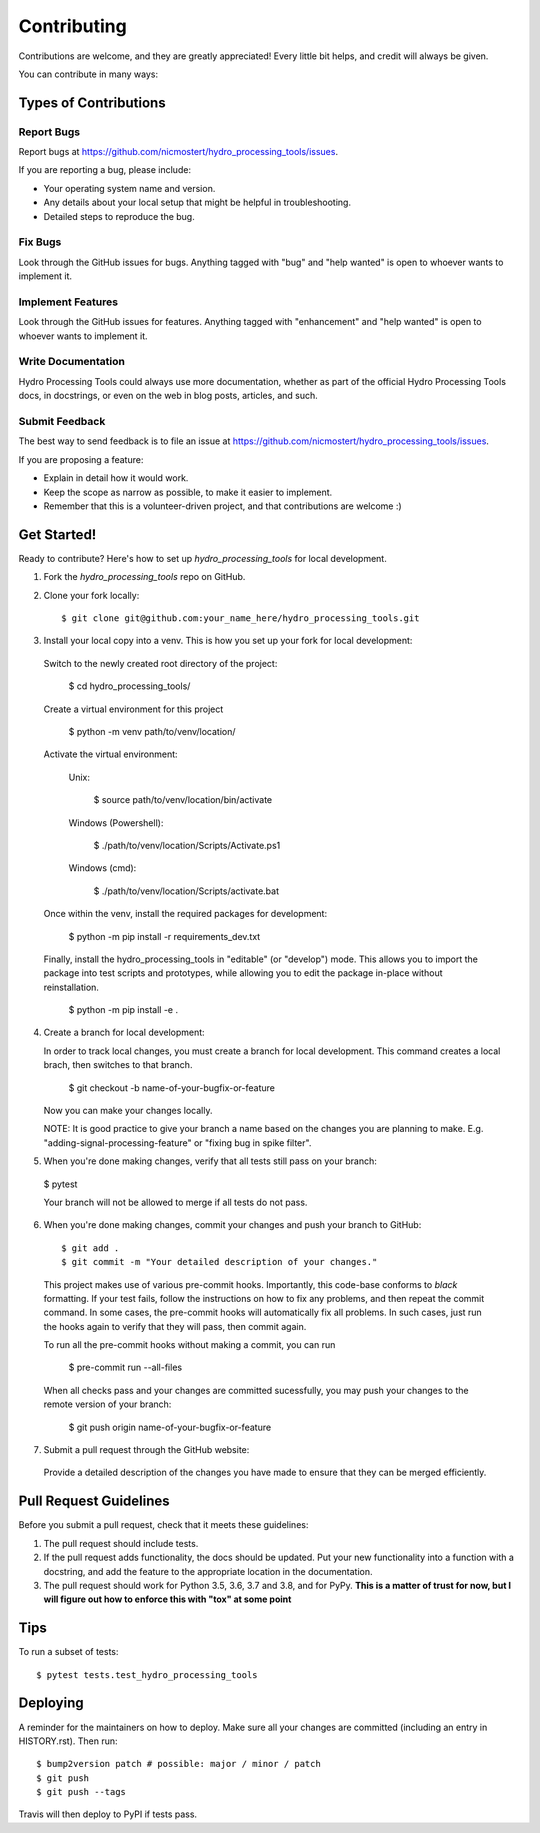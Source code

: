 .. highlight:: shell

============
Contributing
============

Contributions are welcome, and they are greatly appreciated! Every little bit
helps, and credit will always be given.

You can contribute in many ways:

Types of Contributions
----------------------

Report Bugs
~~~~~~~~~~~

Report bugs at https://github.com/nicmostert/hydro_processing_tools/issues.

If you are reporting a bug, please include:

* Your operating system name and version.
* Any details about your local setup that might be helpful in troubleshooting.
* Detailed steps to reproduce the bug.

Fix Bugs
~~~~~~~~

Look through the GitHub issues for bugs. Anything tagged with "bug" and "help
wanted" is open to whoever wants to implement it.

Implement Features
~~~~~~~~~~~~~~~~~~

Look through the GitHub issues for features. Anything tagged with "enhancement"
and "help wanted" is open to whoever wants to implement it.

Write Documentation
~~~~~~~~~~~~~~~~~~~

Hydro Processing Tools could always use more documentation, whether as part of the
official Hydro Processing Tools docs, in docstrings, or even on the web in blog posts,
articles, and such.

Submit Feedback
~~~~~~~~~~~~~~~

The best way to send feedback is to file an issue at https://github.com/nicmostert/hydro_processing_tools/issues.

If you are proposing a feature:

* Explain in detail how it would work.
* Keep the scope as narrow as possible, to make it easier to implement.
* Remember that this is a volunteer-driven project, and that contributions
  are welcome :)

Get Started!
------------

Ready to contribute? Here's how to set up `hydro_processing_tools` for local development.

1. Fork the `hydro_processing_tools` repo on GitHub.
2. Clone your fork locally::

    $ git clone git@github.com:your_name_here/hydro_processing_tools.git

3. Install your local copy into a venv. This is how you set up your fork for local development::

  Switch to the newly created root directory of the project:

    $ cd hydro_processing_tools/

  Create a virtual environment for this project

    $ python -m venv path/to/venv/location/

  Activate the virtual environment:

    Unix:

      $ source path/to/venv/location/bin/activate

    Windows (Powershell):

      $ ./path/to/venv/location/Scripts/Activate.ps1

    Windows (cmd):

      $ ./path/to/venv/location/Scripts/activate.bat


  Once within the venv, install the required packages for development:

    $ python -m pip install -r requirements_dev.txt

  Finally, install the hydro_processing_tools in "editable" (or "develop") mode.
  This allows you to import the package into test scripts and prototypes, while allowing you to edit the package in-place without reinstallation.

    $ python -m pip install -e .

4. Create a branch for local development::

   In order to track local changes, you must create a branch for local development.
   This command creates a local brach, then switches to that branch.

    $ git checkout -b name-of-your-bugfix-or-feature

   Now you can make your changes locally.

   NOTE: It is good practice to give your branch a name based on the changes you are planning to make. E.g. "adding-signal-processing-feature" or "fixing bug in spike filter".

5. When you're done making changes, verify that all tests still pass on your branch::

  $ pytest

  Your branch will not be allowed to merge if all tests do not pass.

6. When you're done making changes, commit your changes and push your branch to GitHub::

    $ git add .
    $ git commit -m "Your detailed description of your changes."

  This project makes use of various pre-commit hooks. Importantly, this code-base conforms to `black` formatting. If your test fails, follow the instructions on how to fix any problems, and then repeat the commit command. In some cases, the pre-commit hooks will automatically fix all problems. In such cases, just run the hooks again to verify that they will pass, then commit again.

  To run all the pre-commit hooks without making a commit, you can run

    $ pre-commit run --all-files

  When all checks pass and your changes are committed sucessfully, you may push your changes to the remote version of your branch:

    $ git push origin name-of-your-bugfix-or-feature

7. Submit a pull request through the GitHub website::

  Provide a detailed description of the changes you have made to ensure that they can be merged efficiently.

Pull Request Guidelines
-----------------------

Before you submit a pull request, check that it meets these guidelines:

1. The pull request should include tests.
2. If the pull request adds functionality, the docs should be updated. Put
   your new functionality into a function with a docstring, and add the
   feature to the appropriate location in the documentation.
3. The pull request should work for Python 3.5, 3.6, 3.7 and 3.8, and for PyPy. **This is a matter of trust for now, but I will figure out how to enforce this with "tox" at some point**

Tips
----

To run a subset of tests::

$ pytest tests.test_hydro_processing_tools


Deploying
---------

A reminder for the maintainers on how to deploy.
Make sure all your changes are committed (including an entry in HISTORY.rst).
Then run::

$ bump2version patch # possible: major / minor / patch
$ git push
$ git push --tags

Travis will then deploy to PyPI if tests pass.
